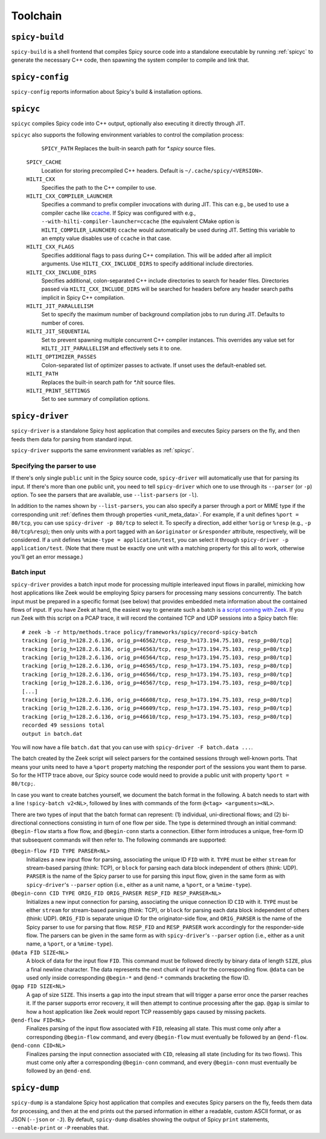 
.. _toolchain:

=========
Toolchain
=========

.. _spicy-build:

``spicy-build``
===============

``spicy-build`` is a shell frontend that compiles Spicy source code
into a standalone executable by running :ref:`spicyc` to generate the
necessary C++ code, then spawning the system compiler to compile and
link that.

.. spicy-output:: usage-spicy-build
    :exec: spicy-build -h

.. _spicy-config:

``spicy-config``
================

``spicy-config`` reports information about Spicy's build &
installation options.

.. spicy-output:: usage-spicy-config
    :exec: spicy-config -h

.. _spicyc:

``spicyc``
==========

``spicyc`` compiles Spicy code into C++ output, optionally also
executing it directly through JIT.

.. spicy-output:: usage-spicyc
    :exec: spicyc -h

``spicyc`` also supports the following environment variables to
control the compilation process:

	``SPICY_PATH``
        Replaces the built-in search path for `*.spicy` source files.

    ``SPICY_CACHE``
        Location for storing precompiled C++ headers. Default is ``~/.cache/spicy/<VERSION>``.

    ``HILTI_CXX``
        Specifies the path to the C++ compiler to use.

    ``HILTI_CXX_COMPILER_LAUNCHER``
        Specifies a command to prefix compiler invocations with during JIT.
        This can e.g., be used to use a compiler cache like
        `ccache <https://ccache.dev/>`_. If Spicy was configured with e.g.,
        ``--with-hilti-compiler-launcher=ccache`` (the equivalent CMake option
        is ``HILTI_COMPILER_LAUNCHER``) ``ccache`` would automatically be used
        during JIT. Setting this variable to an empty value disables use of
        ``ccache`` in that case.

    ``HILTI_CXX_FLAGS``
        Specifies additional flags to pass during C++ compilation. This will be
        added after all implicit arguments. Use ``HILTI_CXX_INCLUDE_DIRS`` to
        specify additional include directories.

    ``HILTI_CXX_INCLUDE_DIRS``
        Specifies additional, colon-separated C++ include directories to
        search for header files. Directories passed via
        ``HILTI_CXX_INCLUDE_DIRS`` will be searched for headers before any
        header search paths implicit in Spicy C++ compilation.

    ``HILTI_JIT_PARALLELISM``
        Set to specify the maximum number of background compilation jobs to run
        during JIT. Defaults to number of cores.

    ``HILTI_JIT_SEQUENTIAL``
        Set to prevent spawning multiple concurrent C++ compiler instances.
        This overrides any value set for ``HILTI_JIT_PARALLELISM`` and
        effectively sets it to one.

    ``HILTI_OPTIMIZER_PASSES``
        Colon-separated list of optimizer passes to activate. If unset uses the
        default-enabled set.

    ``HILTI_PATH``
        Replaces the built-in search path for `*.hlt` source files.

    ``HILTI_PRINT_SETTINGS``
        Set to see summary of compilation options.

.. _spicy-driver:

``spicy-driver``
================

``spicy-driver`` is a standalone Spicy host application that compiles
and executes Spicy parsers on the fly, and then feeds them data for
parsing from standard input.

.. spicy-output:: usage-spicy-driver
    :exec: spicy-driver -h

``spicy-driver`` supports the same environment variables as
:ref:`spicyc`.

Specifying the parser to use
----------------------------

If there's only single ``public`` unit in the Spicy source code,
``spicy-driver`` will automatically use that for parsing its input. If
there's more than one public unit, you need to tell ``spicy-driver``
which one to use through its ``--parser`` (or ``-p``) option. To see
the parsers that are available, use ``--list-parsers`` (or ``-l``).

In addition to the names shown by ``--list-parsers``, you can also
specify a parser through a port or MIME type if the corresponding unit
:ref:`defines them through properties <unit_meta_data>`. For example,
if a unit defines ``%port = 80/tcp``, you can use ``spicy-driver -p
80/tcp`` to select it. To specify a direction, add either ``%orig`` or
``%resp`` (e.g., ``-p 80/tcp%resp``); then only units with a port
tagged with an ``&originator`` or ``&responder`` attribute,
respectively, will be considered. If a unit defines ``%mime-type =
application/test``, you can select it through ``spicy-driver -p
application/test``. (Note that there must be exactly one unit with a
matching property for this all to work, otherwise you'll get an error
message.)

Batch input
-----------

``spicy-driver`` provides a batch input mode for processing multiple
interleaved input flows in parallel, mimicking how host applications
like Zeek would be employing Spicy parsers for processing many
sessions concurrently. The batch input must be prepared in a specific
format (see below) that provides embedded meta information about the
contained flows of input. If you have Zeek at hand, the easiest way to
generate such a batch is `a script coming with Zeek
<https://github.com/zeek/zeek/blob/master/scripts/policy/frameworks/spicy/record-spicy-batch.zeek>`_.
If you run Zeek with this script on a PCAP trace, it will record the
contained TCP and UDP sessions
into a Spicy batch file::

    # zeek -b -r http/methods.trace policy/frameworks/spicy/record-spicy-batch
    tracking [orig_h=128.2.6.136, orig_p=46562/tcp, resp_h=173.194.75.103, resp_p=80/tcp]
    tracking [orig_h=128.2.6.136, orig_p=46563/tcp, resp_h=173.194.75.103, resp_p=80/tcp]
    tracking [orig_h=128.2.6.136, orig_p=46564/tcp, resp_h=173.194.75.103, resp_p=80/tcp]
    tracking [orig_h=128.2.6.136, orig_p=46565/tcp, resp_h=173.194.75.103, resp_p=80/tcp]
    tracking [orig_h=128.2.6.136, orig_p=46566/tcp, resp_h=173.194.75.103, resp_p=80/tcp]
    tracking [orig_h=128.2.6.136, orig_p=46567/tcp, resp_h=173.194.75.103, resp_p=80/tcp]
    [...]
    tracking [orig_h=128.2.6.136, orig_p=46608/tcp, resp_h=173.194.75.103, resp_p=80/tcp]
    tracking [orig_h=128.2.6.136, orig_p=46609/tcp, resp_h=173.194.75.103, resp_p=80/tcp]
    tracking [orig_h=128.2.6.136, orig_p=46610/tcp, resp_h=173.194.75.103, resp_p=80/tcp]
    recorded 49 sessions total
    output in batch.dat

You will now have a file ``batch.dat`` that you can use with
``spicy-driver -F batch.data ...``.

The batch created by the Zeek script will select parsers for the
contained sessions through well-known ports. That means your units
need to have a ``%port`` property matching the responder port of the
sessions you want them to parse. So for the HTTP trace above, our
Spicy source code would need to provide a public unit with property
``%port = 80/tcp;``.

In case you want to create batches yourself, we document the batch
format in the following. A batch needs to start with a line
``!spicy-batch v2<NL>``, followed by lines with commands of the form
``@<tag> <arguments><NL>``.

There are two types of input that the batch format can represent: (1)
individual, uni-directional flows; and (2) bi-directional connections
consisting in turn of one flow per side. The type is determined
through an initial command: ``@begin-flow`` starts a flow flow, and
``@begin-conn`` starts a connection. Either form introduces a unique,
free-form ID that subsequent commands will then refer to. The
following commands are supported:

``@begin-flow FID TYPE PARSER<NL>``
    Initializes a new input flow for parsing, associating the unique
    ID ``FID`` with it. ``TYPE`` must be either ``stream`` for
    stream-based parsing (think: TCP), or ``block`` for parsing each
    data block independent of others (think: UDP). ``PARSER`` is the
    name of the Spicy parser to use for parsing this input flow,
    given in the same form as with ``spicy-driver``'s ``--parser``
    option (i.e., either as a unit name, a ``%port``, or a
    ``%mime-type``).

``@begin-conn CID TYPE ORIG_FID ORIG_PARSER RESP_FID RESP_PARSER<NL>``
    Initializes a new input connection for parsing, associating the
    unique connection ID ``CID`` with it. ``TYPE`` must be either
    ``stream`` for stream-based parsing (think: TCP), or ``block`` for
    parsing each data block independent of others (think: UDP).
    ``ORIG_FID`` is separate unique ID for the originator-side flow,
    and ``ORIG_PARSER`` is the name of the Spicy parser to use for
    parsing that flow. ``RESP_FID`` and ``RESP_PARSER`` work
    accordingly for the responder-side flow. The parsers can be given
    in the same form as with ``spicy-driver``'s ``--parser`` option
    (i.e., either as a unit name, a ``%port``, or a ``%mime-type``).

``@data FID SIZE<NL>``
    A block of data for the input flow ``FID``. This command must be
    followed directly by binary data of length ``SIZE``, plus a final
    newline character. The data represents the next chunk of input for
    the corresponding flow. ``@data`` can be used only inside
    corresponding ``@begin-*`` and ``@end-*`` commands bracketing the
    flow ID.

``@gap FID SIZE<NL>``
    A gap of size ``SIZE``. This inserts a gap into the input stream
    that will trigger a parse error once the parser reaches it. If the
    parser supports error recovery, it will then attempt to continue
    processing after the gap. ``@gap`` is similar to how a host
    application like Zeek would report TCP reassembly gaps caused by
    missing packets.

``@end-flow FID<NL>``
    Finalizes parsing of the input flow associated with ``FID``,
    releasing all state. This must come only after a corresponding
    ``@begin-flow`` command, and every ``@begin-flow`` must eventually
    be followed by an ``@end-flow``.

``@end-conn CID<NL>``
    Finalizes parsing the input connection associated with ``CID``,
    releasing all state (including for its two flows). This must come
    only after a corresponding ``@begin-conn`` command, and every
    ``@begin-conn`` must eventually be followed by an ``@end-end``.

.. _spicy-dump:

``spicy-dump``
==============

``spicy-dump`` is a standalone Spicy host application that compiles
and executes Spicy parsers on the fly, feeds them data for processing,
and then at the end prints out the parsed information in either a
readable, custom ASCII format, or as JSON (``--json`` or ``-J``). By
default, ``spicy-dump`` disables showing the output of Spicy ``print``
statements, ``--enable-print`` or ``-P`` reenables that.

.. spicy-output:: usage-spicy-dump
    :exec: spicy-dump -h
